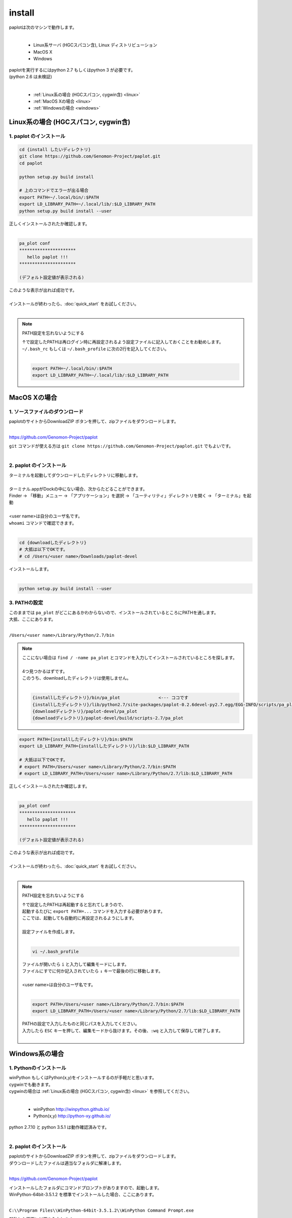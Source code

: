 ************************
install
************************

| paplotは次のマシンで動作します。
|

 * Linux系サーバ (HGCスパコン含), Linux ディストリビューション
 * MacOS X
 * Windows

| paplotを実行するにはpython 2.7 もしくはpython 3 が必要です。
| (python 2.6 は未検証)
|

 * :ref:`Linux系の場合 (HGCスパコン, cygwin含) <linux>`
 * :ref:`MacOS Xの場合 <linux>`
 * :ref:`Windowsの場合 <windows>`

.. _linux:

================================================
Linux系の場合 (HGCスパコン, cygwin含)
================================================

1. paplot のインストール
--------------------------

.. code-block:: bash

  cd {install したいディレクトリ}
  git clone https://github.com/Genomon-Project/paplot.git
  cd paplot

  python setup.py build install
  
  # 上のコマンドでエラーが出る場合
  export PATH=~/.local/bin/:$PATH
  export LD_LIBRARY_PATH=~/.local/lib/:$LD_LIBRARY_PATH
  python setup.py build install --user

| 正しくインストールされたか確認します。
|

.. code-block:: bash

  pa_plot conf
  **********************
     hello paplot !!!
  **********************

  (デフォルト設定値が表示される)

| このような表示が出れば成功です。
| 
| インストールが終わったら、:doc:`quick_start` をお試しください。
| 

.. note::
  
  PATH設定を忘れないようにする
  
  | ↑で設定したPATHは再ログイン時に再設定されるよう設定ファイルに記入しておくことをお勧めします。
  | ``~/.bash_rc`` もしくは ``~/.bash_profile`` に次の2行を記入してください。
  |

  .. code-block:: bash
  
    export PATH=~/.local/bin/:$PATH
    export LD_LIBRARY_PATH=~/.local/lib/:$LD_LIBRARY_PATH
  


================================================
MacOS Xの場合
================================================

1. ソースファイルのダウンロード
------------------------------------

| paplotのサイトからDownloadZIP ボタンを押して、zipファイルをダウンロードします。
|

https://github.com/Genomon-Project/paplot

| ``git`` コマンドが使える方は ``git clone https://github.com/Genomon-Project/paplot.git`` でもよいです。
|

2. paplot のインストール
--------------------------

| ターミナルを起動してダウンロードしたディレクトリに移動します。
| 
| ターミナル.appがDockの中にない場合、次からたどることができます。
| Finder → 「移動」メニュー → 「アプリケーション」を選択 → 「ユーティリティ」ディレクトリを開く → 「ターミナル」を起動
| 
| <user name>は自分のユーザ名です。
| ``whoami`` コマンドで確認できます。
|

.. code-block:: bash

  cd {downloadしたディレクトリ}
  # 大抵は以下でOKです。
  # cd /Users/<user name>/Downloads/paplot-devel


| インストールします。
|

.. code-block:: bash
  
  python setup.py build install --user

3. PATHの設定
----------------

| このままでは ``pa_plot`` がどこにあるかわからないので、インストールされているところにPATHを通します。
| 大抵、ここにあります。
|

``/Users/<user name>/Library/Python/2.7/bin``

.. note::

  | ここにない場合は ``find / -name pa_plot`` とコマンドを入力してインストールされているところを探します。
  |
  | 4つ見つかるはずです。
  | このうち、downloadしたディレクトリは使用しません。
  | 

  .. code-block:: bash
    
    {installしたディレクトリ}/bin/pa_plot               <--- ココです
    {installしたディレクトリ}/lib/python2.7/site-packages/paplot-0.2.6devel-py2.7.egg/EGG-INFO/scripts/pa_plot
    {downloadディレクトリ}/paplot-devel/pa_plot
    {downloadディレクトリ}/paplot-devel/build/scripts-2.7/pa_plot
  

.. code-block:: bash

  export PATH={installしたディレクトリ}/bin:$PATH
  export LD_LIBRARY_PATH={installしたディレクトリ}/lib:$LD_LIBRARY_PATH
  
  # 大抵は以下でOKです。
  # export PATH=/Users/<user name>/Library/Python/2.7/bin:$PATH
  # export LD_LIBRARY_PATH=/Users/<user name>/Library/Python/2.7/lib:$LD_LIBRARY_PATH


| 正しくインストールされたか確認します。
|

.. code-block:: bash

  pa_plot conf
  **********************
     hello paplot !!!
  **********************

  (デフォルト設定値が表示される)

| このような表示が出れば成功です。
|
| インストールが終わったら、:doc:`quick_start` をお試しください。
| 

.. note::
  
  PATH設定を忘れないようにする
  
  | ↑で設定したPATHは再起動すると忘れてしまうので、
  | 起動するたびに ``export PATH=...`` コマンドを入力する必要があります。
  | ここでは、起動しても自動的に再設定されるようにします。
  |
  | 設定ファイルを作成します。
  |
  
  .. code-block:: bash
  
    vi ~/.bash_profile
  
  | ファイルが開いたら ``i`` と入力して編集モードにします。
  | ファイルにすでに何か記入されていたら ``↓`` キーで最後の行に移動します。
  | 
  | <user name>は自分のユーザ名です。
  |
  
  .. code-block:: bash
  
    export PATH=/Users/<user name>/Library/Python/2.7/bin:$PATH
    export LD_LIBRARY_PATH=/Users/<user name>/Library/Python/2.7/lib:$LD_LIBRARY_PATH
  
  | PATHの設定で入力したものと同じパスを入力してください。
  | 入力したら ``ESC`` キーを押して、編集モードから抜けます。その後、``:wq`` と入力して保存して終了します。
  |
  

.. _windows:

====================================
Windows系の場合
====================================

1. Pythonのインストール
---------------------------

| winPython もしくはPython(x,y)をインストールするのが手軽だと思います。
| cygwinでも動きます。
| cygwinの場合は :ref:`Linux系の場合 (HGCスパコン, cygwin含) <linux>` を参照してください。
|

 * winPython http://winpython.github.io/
 * Python(x,y) http://python-xy.github.io/

| python 2.7.10 と python 3.5.1 は動作確認済みです。
| 

2. paplot のインストール
-----------------------------

| paplotのサイトからDownloadZIP ボタンを押して、zipファイルをダウンロードします。
| ダウンロードしたファイルは適当なフォルダに解凍します。
| 

https://github.com/Genomon-Project/paplot

| インストールしたフォルダにコマンドプロンプトがありますので、起動します。
| WinPython-64bit-3.5.1.2 を標準でインストールした場合、ここにあります。
| 

``C:\\Program Files\\WinPython-64bit-3.5.1.2\\WinPython Command Prompt.exe``

| 起動した画面に以下を入力します。
| 

.. code-block:: bash

  cd {zipを解凍したフォルダ}
  python setup.py build install


| Windowsの場合、 ``pa_plot`` コマンドにパスが通っていないのでバッチファイルを使用します。
| zipを解凍したフォルダに ``pa_plot.cmd`` がありますので、ノートパッド等テキストエディタで開いて編集します。
| 

.. code-block:: bash

  set pa_plot="C:\Program Files\WinPython-64bit-3.5.1.2\python-3.5.1.amd64\Scripts\pa_plot"

| pa_plotの実際の場所を記入してください。
| 数字はインストールしたpythonのバージョンにより変化します。
| 
| 編集したバッチファイルをpythonコマンドプロンプトと同じフォルダにコピーします。
| 
| pythonコマンドプロンプトで、先ほど作成したバッチファイルを実行します。

.. code-block:: bash

  >pa_plot.cmd conf
  **********************
     hello paplot !!!
  **********************

  (デフォルト設定値が表示される)

| このような表示が出れば成功です。
| 
| **注意：Windows標準のコマンドプロンプトでは動作しません。**
| **必ずPythonのコマンドプロンプトを使用してください。**
| 
| 以降、``pa_plot`` コマンドは ``pa_plot.cmd`` と読み替えてください。
| 
| インストールが終わったら、:doc:`quick_start` をお試しください。
| 

